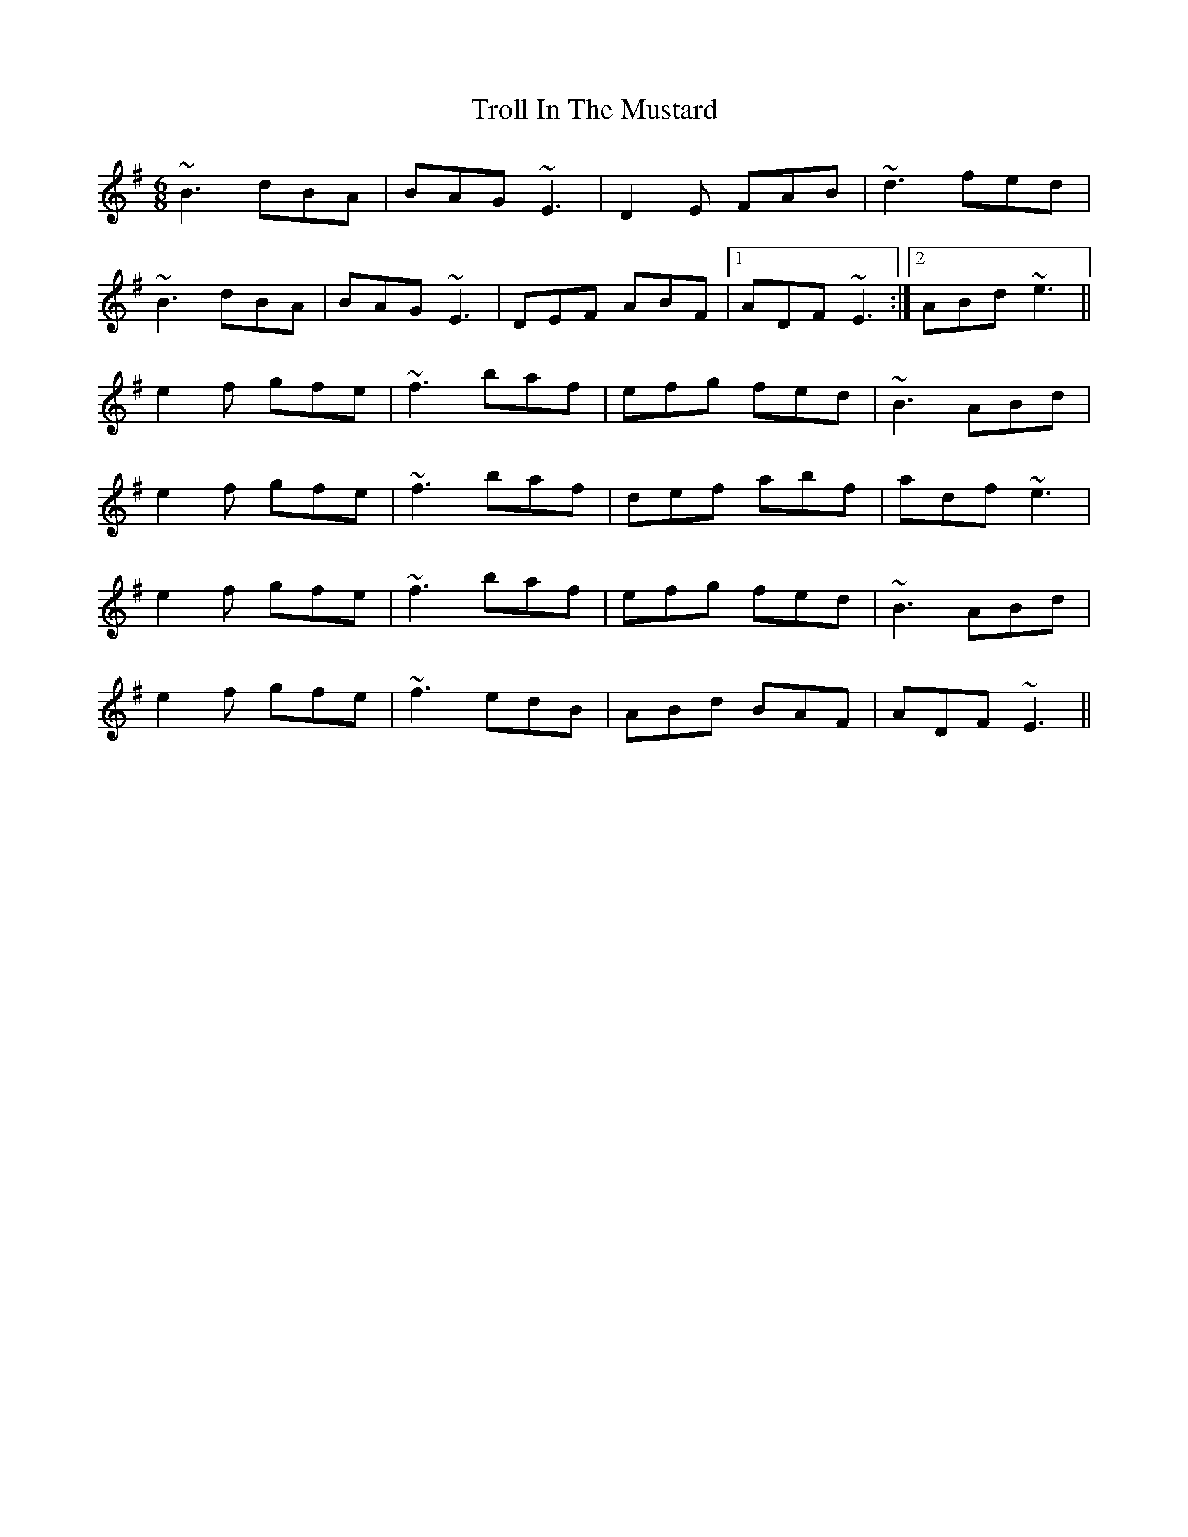 X: 41204
T: Troll In The Mustard
R: jig
M: 6/8
K: Eminor
~B3 dBA|BAG ~E3|D2E FAB|~d3 fed|
~B3 dBA|BAG ~E3|DEF ABF|1 ADF ~E3:|2 ABd ~e3||
e2 f gfe|~f3 baf|efg fed|~B3 ABd|
e2 f gfe|~f3 baf|def abf|adf ~e3|
e2 f gfe|~f3 baf|efg fed|~B3 ABd|
e2 f gfe|~f3 edB|ABd BAF|ADF ~E3||

